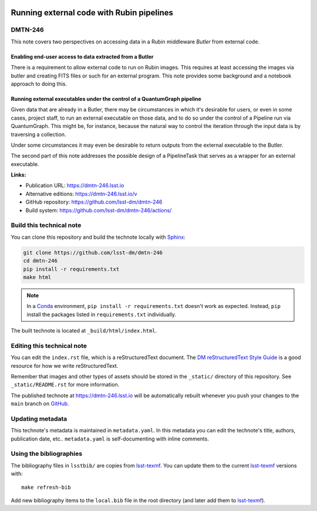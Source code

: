 .. image:: https://img.shields.io/badge/dmtn--246-lsst.io-brightgreen.svg
   :target: https://dmtn-246.lsst.io
.. image:: https://github.com/lsst-dm/dmtn-246/workflows/CI/badge.svg
   :target: https://github.com/lsst-dm/dmtn-246/actions/
..
  Uncomment this section and modify the DOI strings to include a Zenodo DOI badge in the README
  .. image:: https://zenodo.org/badge/doi/10.5281/zenodo.#####.svg
     :target: http://dx.doi.org/10.5281/zenodo.#####

##########################################
Running external code with Rubin pipelines
##########################################

DMTN-246
========

This note covers two perspectives on accessing data in a Rubin middleware `Butler` from external code.

Enabling end-user access to data extracted from a Butler
--------------------------------------------------------

There is a requirement to allow external code to run on Rubin images.
This requires at least accessing the images via butler and creating FITS files or such for an external program.
This note provides some background and a notebook approach to doing this.

Running external executables under the control of a QuantumGraph pipeline
-------------------------------------------------------------------------

Given data that are already in a Butler, there may be circumstances in which
it's desirable for users, or even in some cases, project staff, to run an
external executable on those data, and to do so under the control of a
Pipeline run via QuantumGraph.
This might be, for instance, because the natural way to control the iteration
through the input data is by traversing a collection.

Under some circumstances it may even be desirable to return outputs from
the external executable to the Butler.

The second part of this note addresses the possible design of a PipelineTask
that serves as a wrapper for an external executable.

**Links:**

- Publication URL: https://dmtn-246.lsst.io
- Alternative editions: https://dmtn-246.lsst.io/v
- GitHub repository: https://github.com/lsst-dm/dmtn-246
- Build system: https://github.com/lsst-dm/dmtn-246/actions/


Build this technical note
=========================

You can clone this repository and build the technote locally with `Sphinx`_:

.. code-block:: bash

   git clone https://github.com/lsst-dm/dmtn-246
   cd dmtn-246
   pip install -r requirements.txt
   make html

.. note::

   In a Conda_ environment, ``pip install -r requirements.txt`` doesn't work as expected.
   Instead, ``pip`` install the packages listed in ``requirements.txt`` individually.

The built technote is located at ``_build/html/index.html``.

Editing this technical note
===========================

You can edit the ``index.rst`` file, which is a reStructuredText document.
The `DM reStructuredText Style Guide`_ is a good resource for how we write reStructuredText.

Remember that images and other types of assets should be stored in the ``_static/`` directory of this repository.
See ``_static/README.rst`` for more information.

The published technote at https://dmtn-246.lsst.io will be automatically rebuilt whenever you push your changes to the ``main`` branch on `GitHub <https://github.com/lsst-dm/dmtn-246>`_.

Updating metadata
=================

This technote's metadata is maintained in ``metadata.yaml``.
In this metadata you can edit the technote's title, authors, publication date, etc..
``metadata.yaml`` is self-documenting with inline comments.

Using the bibliographies
========================

The bibliography files in ``lsstbib/`` are copies from `lsst-texmf`_.
You can update them to the current `lsst-texmf`_ versions with::

   make refresh-bib

Add new bibliography items to the ``local.bib`` file in the root directory (and later add them to `lsst-texmf`_).

.. _Sphinx: http://sphinx-doc.org
.. _DM reStructuredText Style Guide: https://developer.lsst.io/restructuredtext/style.html
.. _this repo: ./index.rst
.. _Conda: http://conda.pydata.org/docs/
.. _lsst-texmf: https://lsst-texmf.lsst.io
